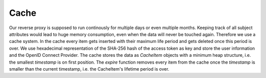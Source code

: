 Cache
======

Our reverse proxy is supposed to run continously for multiple days or even multiple
months. Keeping track of all subject attributes would lead to huge memory consumption,
even when the data will never be touched again.
Therefore we use a cache system. In the cache every item gets inserted with their
maximum life period and gets deleted once this period is over.
We use hexadecimal representation of the SHA-256 hash of the access token as key
and store the user information and the OpenID Connect Provider.
The cache stores the data as `CacheItem` objects with a minimum heap structure,
i.e. the smallest `timestamp` is on first position.
The `expire` function removes every item from the cache once the `timestamp` is
smaller than the current timestamp, i.e. the CacheItem's lifetime period is over.

.. uml::
   :scale: 40 %

   !include classes.plantuml
   remove arpoc.App
   remove arpoc.ac.Policy
   remove arpoc.ac.Policy_Set
   remove arpoc.ac.AC_Entity
   remove arpoc.ac.Rule
   remove arpoc.ac.AC_Container
   remove arpoc.ac.EvaluationResult
   remove arpoc.ac.conflict_resolution.AnyOfAny
   remove arpoc.ac.conflict_resolution.And
   remove arpoc.ac.conflict_resolution.ConflictResolution
   remove arpoc.ac.common.Effects
   remove arpoc.ac.parser.TransformAttr
   remove arpoc.ac.parser.TopLevelTransformer
   remove arpoc.ac.parser.OperatorTransformer
   remove arpoc.ac.parser.MiddleLevelTransformer
   remove arpoc.ac.parser.ExistsTransformer
   remove arpoc.ac.lark_adapter.MyTransformer
   remove arpoc.ac.lark_adapter.CombinedTransformer
   remove arpoc.base.ServiceProxy
   remove arpoc.base.OidcHandler
   remove arpoc.base.TLSOnlyDispatcher
   remove arpoc.config.ACConfig
   remove arpoc.config.Misc
   remove arpoc.config.OIDCProxyConfig
   remove arpoc.config.ProviderConfig
   remove arpoc.config.ProxyConfig
   remove arpoc.config.ServiceConfig
   remove arpoc.exceptions.ACEntityMissing
   remove arpoc.exceptions.AttributeMissing
   remove arpoc.exceptions.BadRuleSyntax
   remove arpoc.exceptions.BadSemantics
   remove arpoc.exceptions.ConfigError
   remove arpoc.exceptions.DuplicateKeyError
   remove arpoc.exceptions.EnvironmentAttributeMissing
   remove arpoc.exceptions.OIDCProxyException
   remove arpoc.exceptions.ObjectAttributeMissing
   remove arpoc.exceptions.SubjectAttributeMissing
   remove arpoc.pap.PAPNode
   remove arpoc.pap.PolicyAdministrationPoint
   remove arpoc.ac.parser.BinaryNumeralOperator
   remove arpoc.ac.parser.BinaryOperator
   remove arpoc.ac.parser.BinaryOperatorAnd
   remove arpoc.ac.parser.BinaryOperatorIn
   remove arpoc.ac.parser.BinaryOperatorOr
   remove arpoc.ac.parser.BinarySameTypeOperator
   remove arpoc.ac.parser.BinaryStringOperator
   remove arpoc.ac.parser.Equal
   remove arpoc.ac.parser.Greater
   remove arpoc.ac.parser.Lesser
   remove arpoc.ac.parser.NotEqual
   remove arpoc.ac.parser.UOP
   remove arpoc.ac.parser.matches
   remove arpoc.ac.parser.startswith
   remove arpoc.plugins.EnvironmentDict
   remove arpoc.plugins.ObjectDict
   remove arpoc.plugins.ObligationsDict
   remove arpoc.plugins.PrioritizedItem
   remove arpoc.plugins._lib.EnvironmentAttribute
   remove arpoc.plugins._lib.ObjectSetter
   remove arpoc.plugins._lib.Obligation
   remove arpoc.plugins.env_attr_time.EnvAttrDateTime
   remove arpoc.plugins.env_attr_time.EnvAttrTime
   remove arpoc.plugins.env_attr_time.EnvAttrTimeHour
   remove arpoc.plugins.env_attr_time.EnvAttrTimeMinute
   remove arpoc.plugins.env_attr_time.EnvAttrTimeSecond
   remove arpoc.plugins.obj_json.obj_json
   remove arpoc.plugins.obj_urlmap.ObjUrlmap
   remove arpoc.plugins.obl_loggers.Log
   remove arpoc.plugins.obl_loggers.LogFailed
   remove arpoc.plugins.obl_loggers.LogSuccessful
   remove arpoc.special_pages.Userinfo

